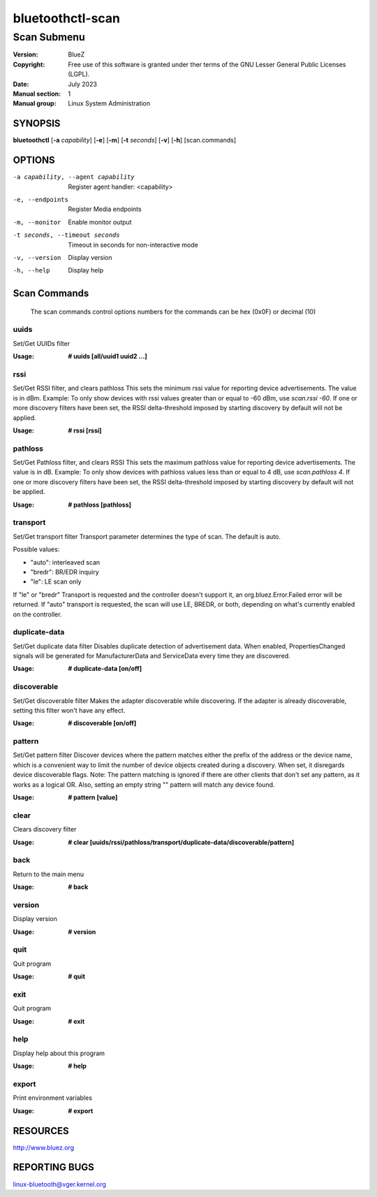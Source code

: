 =================
bluetoothctl-scan
=================

------------
Scan Submenu
------------

:Version: BlueZ
:Copyright: Free use of this software is granted under ther terms of the GNU
            Lesser General Public Licenses (LGPL).
:Date: July 2023
:Manual section: 1
:Manual group: Linux System Administration

SYNOPSIS
========

**bluetoothctl** [**-a** *capability*] [**-e**] [**-m**] [**-t** *seconds*] [**-v**] [**-h**] [scan.commands]

OPTIONS
=======

-a capability, --agent capability        Register agent handler: <capability>
-e, --endpoints                  Register Media endpoints
-m, --monitor                    Enable monitor output
-t seconds, --timeout seconds    Timeout in seconds for non-interactive mode
-v, --version       Display version
-h, --help          Display help

Scan Commands
=============
   The scan commands control options numbers for the commands can be hex (0x0F) or decimal (10)
   
uuids
-----
Set/Get UUIDs filter

:Usage: **# uuids [all/uuid1 uuid2 ...]**

rssi
----
Set/Get RSSI filter, and clears pathloss
This sets the minimum rssi value for reporting device advertisements. The value is in dBm.
Example: To only show devices with rssi values greater than or equal to -60 dBm, use `scan.rssi -60`.
If one or more discovery filters have been set, the RSSI delta-threshold imposed by starting discovery by default will not be applied.

:Usage: **# rssi [rssi]**

pathloss
--------
Set/Get Pathloss filter, and clears RSSI
This sets the maximum pathloss value for reporting device advertisements. The value is in dB.
Example: To only show devices with pathloss values less than or equal to 4 dB, use `scan.pathloss 4`.
If one or more discovery filters have been set, the RSSI delta-threshold imposed by starting discovery by default will not be applied.

:Usage: **# pathloss [pathloss]**

transport
---------
Set/Get transport filter
Transport parameter determines the type of scan. The default is auto.

Possible values:

- "auto": interleaved scan
- "bredr": BR/EDR inquiry
- "le": LE scan only

If "le" or "bredr" Transport is requested and the controller doesn't support it, an org.bluez.Error.Failed error will be returned. If "auto" transport is requested, the scan will use LE, BREDR, or both, depending on what's currently enabled on the controller. 

duplicate-data
--------------
Set/Get duplicate data filter
Disables duplicate detection of advertisement data. When enabled, PropertiesChanged signals will be generated for ManufacturerData and ServiceData every time they are discovered.

:Usage: **# duplicate-data [on/off]**

discoverable
------------
Set/Get discoverable filter
Makes the adapter discoverable while discovering. If the adapter is already discoverable, setting this filter won't have any effect.

:Usage: **# discoverable [on/off]**

pattern
-------
Set/Get pattern filter
Discover devices where the pattern matches either the prefix of the address or the device name, which is a convenient way to limit the number of device objects created during a discovery.
When set, it disregards device discoverable flags.
Note: The pattern matching is ignored if there are other clients that don't set any pattern, as it works as a logical OR. Also, setting an empty string "" pattern will match any device found.

:Usage: **# pattern [value]**


clear
-----
Clears discovery filter

:Usage: **# clear [uuids/rssi/pathloss/transport/duplicate-data/discoverable/pattern]**

back
----
Return to the main menu

:Usage: **# back**

version
-------
Display version

:Usage: **# version**

quit
----
Quit program

:Usage: **# quit**

exit
----
Quit program

:Usage: **# exit**

help
----
Display help about this program

:Usage: **# help**

export
------
Print environment variables

:Usage: **# export**

RESOURCES
=========

http://www.bluez.org

REPORTING BUGS
==============

linux-bluetooth@vger.kernel.org
